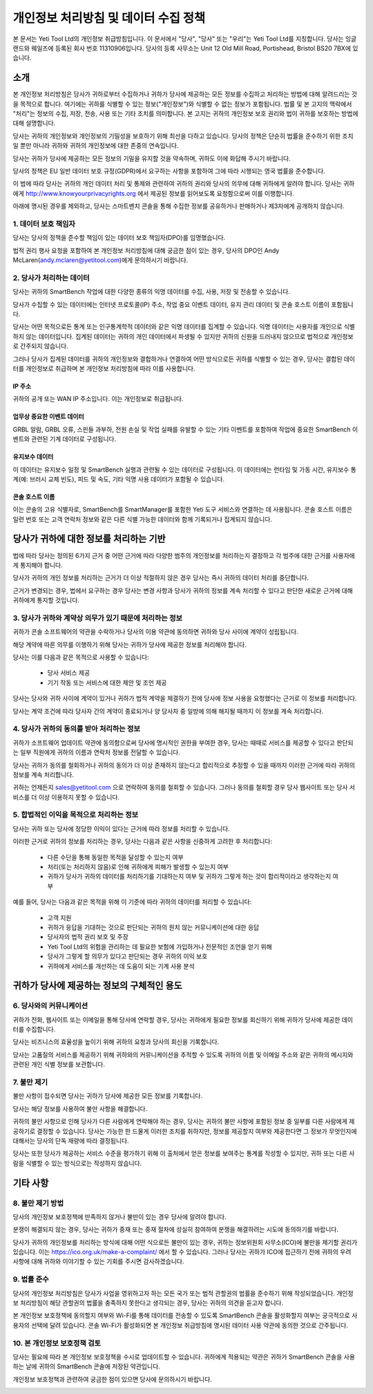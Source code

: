 .. _top:

==========================================
개인정보 처리방침 및 데이터 수집 정책
==========================================


본 문서는 Yeti Tool Ltd의 개인정보 취급방침입니다. 이 문서에서 "당사", "당사" 또는 "우리"는 Yeti Tool Ltd를 지칭합니다.
당사는 잉글랜드와 웨일즈에 등록된 회사 번호 11310906입니다.
당사의 등록 사무소는 Unit 12 Old Mill Road, Portishead, Bristol BS20 7BX에 있습니다.


소개
------------

본 개인정보 처리방침은 당사가 귀하로부터 수집하거나 귀하가 당사에 제공하는 모든 정보를 수집하고 처리하는 방법에 대해 알려드리는 것을 목적으로 합니다. 여기에는 귀하를 식별할 수 있는 정보("개인정보")와 식별할 수 없는 정보가 포함됩니다. 법률 및 본 고지의 맥락에서 "처리"는 정보의 수집, 저장, 전송, 사용 또는 기타 조치를 의미합니다. 본 고지는 귀하의 개인정보 보호 권리와 법이 귀하를 보호하는 방법에 대해 설명합니다.

당사는 귀하의 개인정보와 개인정보의 기밀성을 보호하기 위해 최선을 다하고 있습니다. 당사의 정책은 단순히 법률을 준수하기 위한 조치일 뿐만 아니라 귀하와 귀하의 개인정보에 대한 존중의 연속입니다.

당사는 귀하가 당사에 제공하는 모든 정보의 기밀을 유지할 것을 약속하며, 귀하도 이에 화답해 주시기 바랍니다.

당사의 정책은 EU 일반 데이터 보호 규정(GDPR)에서 요구하는 사항을 포함하여 그에 따라 시행되는 영국 법률을 준수합니다.

이 법에 따라 당사는 귀하의 개인 데이터 처리 및 통제와 관련하여 귀하의 권리와 당사의 의무에 대해 귀하에게 알려야 합니다. 당사는 귀하에게 http://www.knowyourprivacyrights.org 에서 제공된 정보를 읽어보도록 요청함으로써 이를 이행합니다.

아래에 명시된 경우를 제외하고, 당사는 스마트벤치 콘솔을 통해 수집한 정보를 공유하거나 판매하거나 제3자에게 공개하지 않습니다.


1. 데이터 보호 책임자
++++++++++++++++++++++++++

당사는 당사의 정책을 준수할 책임이 있는 데이터 보호 책임자(DPO)를 임명했습니다.

법적 권리 행사 요청을 포함하여 본 개인정보 처리방침에 대해 궁금한 점이 있는 경우, 당사의 DPO인 Andy McLaren(andy.mclaren@yetitool.com)에게 문의하시기 바랍니다.


2. 당사가 처리하는 데이터
+++++++++++++++++++++++++++++

당사는 귀하의 SmartBench 작업에 대한 다양한 종류의 익명 데이터를 수집, 사용, 저장 및 전송할 수 있습니다. 

당사가 수집할 수 있는 데이터에는 인터넷 프로토콜(IP) 주소, 작업 중요 이벤트 데이터, 유지 관리 데이터 및 콘솔 호스트 이름이 포함됩니다. 

당사는 어떤 목적으로든 통계 또는 인구통계학적 데이터와 같은 익명 데이터를 집계할 수 있습니다. 익명 데이터는 사용자를 개인으로 식별하지 않는 데이터입니다. 집계된 데이터는 귀하의 개인 데이터에서 파생될 수 있지만 귀하의 신원을 드러내지 않으므로 법적으로 개인정보로 간주되지 않습니다.

그러나 당사가 집계된 데이터를 귀하의 개인정보와 결합하거나 연결하여 어떤 방식으로든 귀하를 식별할 수 있는 경우, 당사는 결합된 데이터를 개인정보로 취급하며 본 개인정보 처리방침에 따라 이를 사용합니다.

IP 주소
~~~~~~~~~~

귀하의 공개 또는 WAN IP 주소입니다. 이는 개인정보로 취급됩니다. 

업무상 중요한 이벤트 데이터
~~~~~~~~~~~~~~~~~~~~~~~~

GRBL 알람, GRBL 오류, 스핀들 과부하, 전원 손실 및 작업 실패를 유발할 수 있는 기타 이벤트를 포함하여 작업에 중요한 SmartBench 이벤트와 관련된 기계 데이터로 구성됩니다. 

유지보수 데이터
~~~~~~~~~~~~~~~~

이 데이터는 유지보수 일정 및 SmartBench 실행과 관련될 수 있는 데이터로 구성됩니다. 이 데이터에는 런타임 및 가동 시간, 유지보수 통계(예: 브러시 교체 빈도), 피드 및 속도, 기타 익명 사용 데이터가 포함될 수 있습니다. 

콘솔 호스트 이름
~~~~~~~~~~~~~~~~

이는 콘솔의 고유 식별자로, SmartBench를 SmartManager를 포함한 Yeti 도구 서비스와 연결하는 데 사용됩니다. 콘솔 호스트 이름은 일련 번호 또는 고객 연락처 정보와 같은 다른 식별 가능한 데이터와 함께 기록되거나 집계되지 않습니다.

당사가 귀하에 대한 정보를 처리하는 기반
---------------------------------------------------

법에 따라 당사는 정의된 6가지 근거 중 어떤 근거에 따라 다양한 범주의 개인정보를 처리하는지 결정하고 각 범주에 대한 근거를 사용자에게 통지해야 합니다.

당사가 귀하의 개인 정보를 처리하는 근거가 더 이상 적절하지 않은 경우 당사는 즉시 귀하의 데이터 처리를 중단합니다.

근거가 변경되는 경우, 법에서 요구하는 경우 당사는 변경 사항과 당사가 귀하의 정보를 계속 처리할 수 있다고 판단한 새로운 근거에 대해 귀하에게 통지할 것입니다.


3. 당사가 귀하와 계약상 의무가 있기 때문에 처리하는 정보
+++++++++++++++++++++++++++++++++++++++++++++++++++++++++++++++++++++++++++

귀하가 콘솔 소프트웨어의 약관을 수락하거나 당사의 이용 약관에 동의하면 귀하와 당사 사이에 계약이 성립됩니다.

해당 계약에 따른 의무를 이행하기 위해 당사는 귀하가 당사에 제공한 정보를 처리해야 합니다. 

당사는 이를 다음과 같은 목적으로 사용할 수 있습니다:

	- 당사 서비스 제공
	- 기기 작동 또는 서비스에 대한 제안 및 조언 제공

당사는 당사와 귀하 사이에 계약이 있거나 귀하가 법적 계약을 체결하기 전에 당사에 정보 사용을 요청했다는 근거로 이 정보를 처리합니다.

당사는 계약 조건에 따라 당사자 간의 계약이 종료되거나 양 당사자 중 일방에 의해 해지될 때까지 이 정보를 계속 처리합니다.


4. 당사가 귀하의 동의를 받아 처리하는 정보
+++++++++++++++++++++++++++++++++++++++++++

귀하가 소프트웨어 업데이트 약관에 동의함으로써 당사에 명시적인 권한을 부여한 경우, 당사는 때때로 서비스를 제공할 수 있다고 판단되는 일부 직원에게 귀하의 이름과 연락처 정보를 전달할 수 있습니다.

당사는 귀하가 동의를 철회하거나 귀하의 동의가 더 이상 존재하지 않는다고 합리적으로 추정할 수 있을 때까지 이러한 근거에 따라 귀하의 정보를 계속 처리합니다.

귀하는 언제든지 sales@yetitool.com 으로 연락하여 동의를 철회할 수 있습니다. 그러나 동의를 철회할 경우 당사 웹사이트 또는 당사 서비스를 더 이상 이용하지 못할 수 있습니다.


5. 합법적인 이익을 목적으로 처리하는 정보
++++++++++++++++++++++++++++++++++++++++++++++++++++++++++++++++++

당사는 귀하 또는 당사에 정당한 이익이 있다는 근거에 따라 정보를 처리할 수 있습니다.

이러한 근거로 귀하의 정보를 처리하는 경우, 당사는 다음과 같은 사항을 신중하게 고려한 후 처리합니다:

	- 다른 수단을 통해 동일한 목적을 달성할 수 있는지 여부
	- 처리(또는 처리하지 않음)로 인해 귀하에게 피해가 발생할 수 있는지 여부
	- 귀하가 당사가 귀하의 데이터를 처리하기를 기대하는지 여부 및 귀하가 그렇게 하는 것이 합리적이라고 생각하는지 여부

예를 들어, 당사는 다음과 같은 목적을 위해 이 기준에 따라 귀하의 데이터를 처리할 수 있습니다:

	- 고객 지원
	- 귀하가 응답을 기대하는 것으로 판단되는 귀하의 원치 않는 커뮤니케이션에 대한 응답
	- 당사자의 법적 권리 보호 및 주장
	- Yeti Tool Ltd의 위험을 관리하는 데 필요한 보험에 가입하거나 전문적인 조언을 얻기 위해
	- 당사가 그렇게 할 의무가 있다고 판단되는 경우 귀하의 이익 보호
	- 귀하에게 서비스를 개선하는 데 도움이 되는 기계 사용 분석


귀하가 당사에 제공하는 정보의 구체적인 용도
----------------------------------------------

6. 당사와의 커뮤니케이션
++++++++++++++++++++++++

귀하가 전화, 웹사이트 또는 이메일을 통해 당사에 연락할 경우, 당사는 귀하에게 필요한 정보를 회신하기 위해 귀하가 당사에 제공한 데이터를 수집합니다.

당사는 비즈니스의 효율성을 높이기 위해 귀하의 요청과 당사의 회신을 기록합니다.

당사는 고품질의 서비스를 제공하기 위해 귀하와의 커뮤니케이션을 추적할 수 있도록 귀하의 이름 및 이메일 주소와 같은 귀하의 메시지와 관련된 개인 식별 정보를 보관합니다.


7. 불만 제기
++++++++++++++

불만 사항이 접수되면 당사는 귀하가 당사에 제공한 모든 정보를 기록합니다.

당사는 해당 정보를 사용하여 불만 사항을 해결합니다.

귀하의 불만 사항으로 인해 당사가 다른 사람에게 연락해야 하는 경우, 당사는 귀하의 불만 사항에 포함된 정보 중 일부를 다른 사람에게 제공하기로 결정할 수 있습니다. 당사는 가능한 한 드물게 이러한 조치를 취하지만, 정보를 제공할지 여부와 제공한다면 그 정보가 무엇인지에 대해서는 당사의 단독 재량에 따라 결정됩니다.

당사는 또한 당사가 제공하는 서비스 수준을 평가하기 위해 이 출처에서 얻은 정보를 보여주는 통계를 작성할 수 있지만, 귀하 또는 다른 사람을 식별할 수 있는 방식으로는 작성하지 않습니다.


기타 사항
-------------

8. 불만 제기 방법
+++++++++++++++++++++++

당사의 개인정보 보호정책에 만족하지 않거나 불만이 있는 경우 당사에 알려야 합니다.

분쟁이 해결되지 않는 경우, 당사는 귀하가 중재 또는 중재 절차에 성실히 참여하여 분쟁을 해결하려는 시도에 동의하기를 바랍니다. 

당사가 귀하의 개인정보를 처리하는 방식에 대해 어떤 식으로든 불만이 있는 경우, 귀하는 정보위원회 사무소(ICO)에 불만을 제기할 권리가 있습니다. 이는 https://ico.org.uk/make-a-complaint/ 에서 할 수 있습니다. 그러나 당사는 귀하가 ICO에 접근하기 전에 귀하의 우려 사항에 대해 귀하와 이야기할 수 있는 기회를 주시면 감사하겠습니다.


9. 법률 준수
+++++++++++++++++++++++++++

당사의 개인정보 처리방침은 당사가 사업을 영위하고자 하는 모든 국가 또는 법적 관할권의 법률을 준수하기 위해 작성되었습니다. 개인정보 처리방침이 해당 관할권의 법률을 충족하지 못한다고 생각되는 경우, 당사는 귀하의 의견을 듣고자 합니다.

본 개인정보 보호정책에 동의할지 여부와 Wi-Fi를 통해 데이터를 전송할 수 있도록 SmartBench 콘솔을 활성화할지 여부는 궁극적으로 사용자의 선택에 달려 있습니다. 콘솔 Wi-Fi가 활성화되면 본 개인정보 취급방침에 명시된 데이터 사용 약관에 동의한 것으로 간주됩니다.


10. 본 개인정보 보호정책 검토
+++++++++++++++++++++++++++++++++

당사는 필요에 따라 본 개인정보 보호정책을 수시로 업데이트할 수 있습니다. 귀하에게 적용되는 약관은 귀하가 SmartBench 콘솔을 사용하는 날에 귀하의 SmartBench 콘솔에 저장된 약관입니다.

개인정보 보호정책과 관련하여 궁금한 점이 있으면 당사에 문의하시기 바랍니다.

.. _bottom: